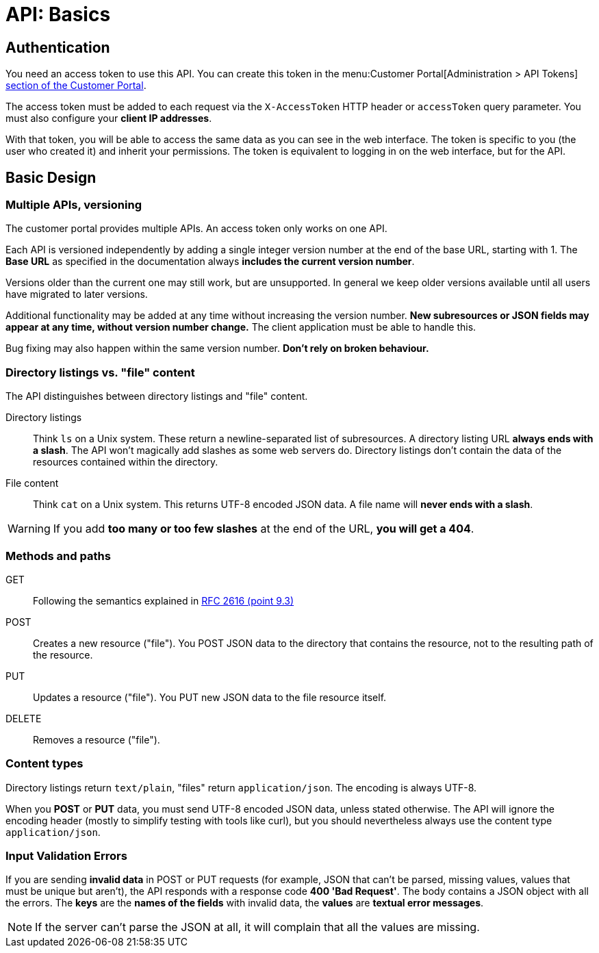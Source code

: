 = API: Basics

== Authentication

You need an access token to use this API. You can create this token in the menu:Customer Portal[Administration > API Tokens] https://control.vshn.net/tokens[section of the Customer Portal].

The access token must be added to each request via the `X-AccessToken` HTTP header or `accessToken` query parameter. You must also configure your *client IP addresses*.

With that token, you will be able to access the same data as you can see in the web interface. The token is specific to you (the user who created it) and inherit your permissions. The token is equivalent to logging in on the web interface, but for the API.

== Basic Design

=== Multiple APIs, versioning

The customer portal provides multiple APIs. An access token only works on one API.

Each API is versioned independently by adding a single integer version number at the end of the base URL, starting with 1. The *Base URL* as specified in the documentation always *includes the current version number*.

Versions older than the current one may still work, but are unsupported. In general we keep older versions available until all users have migrated to later versions.

Additional functionality may be added at any time without increasing the version number. *New subresources or JSON fields may appear at any time, without version number change.* The client application must be able to handle this.

Bug fixing may also happen within the same version number. *Don't rely on broken behaviour.*

=== Directory listings vs. "file" content

The API distinguishes between directory listings and "file" content.

Directory listings:: Think `ls` on a Unix system. These return a newline-separated list of subresources. A directory listing URL *always ends with a slash*. The API won't magically add slashes as some web servers do. Directory listings don't contain the data of the resources contained within the directory.

File content:: Think `cat` on a Unix system. This returns UTF-8 encoded JSON data. A file name will *never ends with a slash*.

WARNING: If you add *too many or too few slashes* at the end of the URL, *you will get a 404*.

=== Methods and paths

GET:: Following the semantics explained in https://tools.ietf.org/html/rfc2616#section-9.3[RFC 2616 (point 9.3)]

POST:: Creates a new resource ("file"). You POST JSON data to the directory that contains the resource, not to the resulting path of the resource.

PUT:: Updates a resource ("file"). You PUT new JSON data to the file resource itself.

DELETE:: Removes a resource ("file").

=== Content types

Directory listings return `text/plain`, "files" return `application/json`. The encoding is always UTF-8.

When you *POST* or *PUT* data, you must send UTF-8 encoded JSON data, unless stated otherwise. The API will ignore the encoding header (mostly to simplify testing with tools like curl), but you should nevertheless always use the content type `application/json`.

=== Input Validation Errors

If you are sending *invalid data* in POST or PUT requests (for example, JSON that can't be parsed, missing values, values that must be unique but aren't), the API responds with a response code *400 'Bad Request'*. The body contains a JSON object with all the errors. The *keys* are the *names of the fields* with invalid data, the *values* are *textual error messages*.

NOTE: If the server can't parse the JSON at all, it will complain that all the values are missing.
